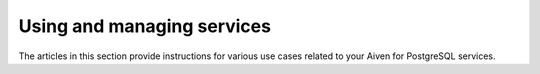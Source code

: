 Using and managing services
===========================

The articles in this section provide instructions for various use cases related to your Aiven for PostgreSQL services.
